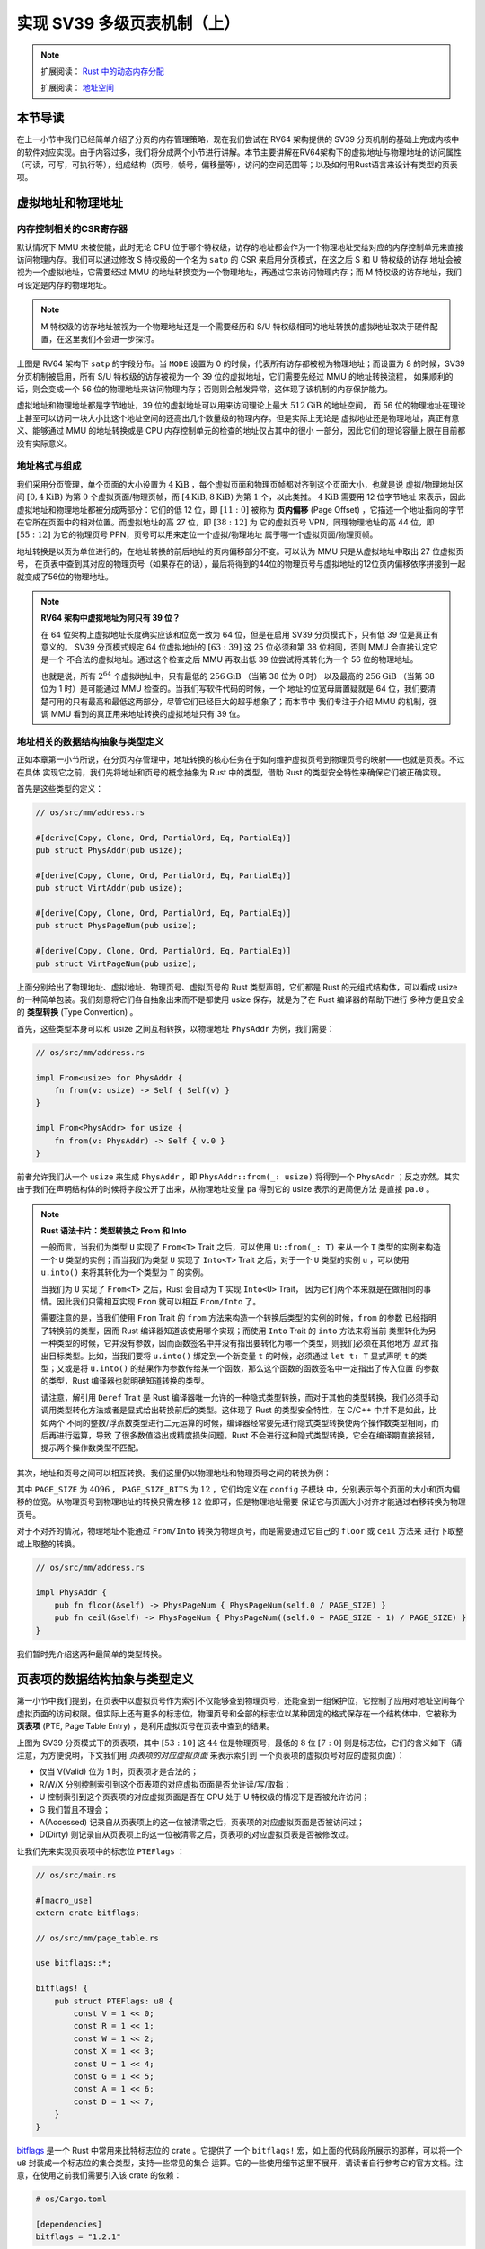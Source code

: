 实现 SV39 多级页表机制（上）
========================================================

.. note::

    扩展阅读： `Rust 中的动态内存分配 <https://rcore-os.github.io/rCore-Tutorial-Book-v3/chapter4/1rust-dynamic-allocation.html>`_

    扩展阅读： `地址空间 <https://rcore-os.github.io/rCore-Tutorial-Book-v3/chapter4/2address-space.html>`_

本节导读
--------------------------


在上一小节中我们已经简单介绍了分页的内存管理策略，现在我们尝试在 RV64 架构提供的 SV39 分页机制的基础上完成内核中的软件对应实现。由于内容过多，我们将分成两个小节进行讲解。本节主要讲解在RV64架构下的虚拟地址与物理地址的访问属性（可读，可写，可执行等），组成结构（页号，帧号，偏移量等），访问的空间范围等；以及如何用Rust语言来设计有类型的页表项。


虚拟地址和物理地址
------------------------------------------------------

内存控制相关的CSR寄存器
^^^^^^^^^^^^^^^^^^^^^^^^^^^^^^^^^^^^^^^^^^^^^^^^^^^^^^^

默认情况下 MMU 未被使能，此时无论 CPU 位于哪个特权级，访存的地址都会作为一个物理地址交给对应的内存控制单元来直接
访问物理内存。我们可以通过修改 S 特权级的一个名为 ``satp`` 的 CSR 来启用分页模式，在这之后 S 和 U 特权级的访存
地址会被视为一个虚拟地址，它需要经过 MMU 的地址转换变为一个物理地址，再通过它来访问物理内存；而 M 特权级的访存地址，我们可设定是内存的物理地址。


.. note::

    M 特权级的访存地址被视为一个物理地址还是一个需要经历和 S/U 特权级相同的地址转换的虚拟地址取决于硬件配置，在这里我们不会进一步探讨。

.. chyyuu M模式下，应该访问的是物理地址？？？

.. image:: satp.png
    :name: satp-layout

上图是 RV64 架构下 ``satp`` 的字段分布。当 ``MODE`` 设置为 0 的时候，代表所有访存都被视为物理地址；而设置为 8 
的时候，SV39 分页机制被启用，所有 S/U 特权级的访存被视为一个 39 位的虚拟地址，它们需要先经过 MMU 的地址转换流程，
如果顺利的话，则会变成一个 56 位的物理地址来访问物理内存；否则则会触发异常，这体现了该机制的内存保护能力。

虚拟地址和物理地址都是字节地址，39 位的虚拟地址可以用来访问理论上最大 :math:`512\text{GiB}` 的地址空间，
而 56 位的物理地址在理论上甚至可以访问一块大小比这个地址空间的还高出几个数量级的物理内存。但是实际上无论是
虚拟地址还是物理地址，真正有意义、能够通过 MMU 的地址转换或是 CPU 内存控制单元的检查的地址仅占其中的很小
一部分，因此它们的理论容量上限在目前都没有实际意义。


地址格式与组成
^^^^^^^^^^^^^^^^^^^^^^^^^^

.. image:: sv39-va-pa.png

.. _term-page-offset:

我们采用分页管理，单个页面的大小设置为 :math:`4\text{KiB}` ，每个虚拟页面和物理页帧都对齐到这个页面大小，也就是说
虚拟/物理地址区间 :math:`[0,4\text{KiB})` 为第 :math:`0` 个虚拟页面/物理页帧，而 
:math:`[4\text{KiB},8\text{KiB})` 为第 :math:`1` 个，以此类推。 :math:`4\text{KiB}` 需要用 12 位字节地址
来表示，因此虚拟地址和物理地址都被分成两部分：它们的低 12 位，即 :math:`[11:0]` 被称为 **页内偏移** 
(Page Offset) ，它描述一个地址指向的字节在它所在页面中的相对位置。而虚拟地址的高 27 位，即 :math:`[38:12]` 为
它的虚拟页号 VPN，同理物理地址的高 44 位，即 :math:`[55:12]` 为它的物理页号 PPN，页号可以用来定位一个虚拟/物理地址
属于哪一个虚拟页面/物理页帧。

地址转换是以页为单位进行的，在地址转换的前后地址的页内偏移部分不变。可以认为 MMU 只是从虚拟地址中取出 27 位虚拟页号，
在页表中查到其对应的物理页号（如果存在的话），最后将得到的44位的物理页号与虚拟地址的12位页内偏移依序拼接到一起就变成了56位的物理地址。

.. _high-and-low-256gib:

.. note::

    **RV64 架构中虚拟地址为何只有 39 位？**

    在 64 位架构上虚拟地址长度确实应该和位宽一致为 64 位，但是在启用 SV39 分页模式下，只有低 39 位是真正有意义的。
    SV39 分页模式规定 64 位虚拟地址的 :math:`[63:39]` 这 25 位必须和第 38 位相同，否则 MMU 会直接认定它是一个
    不合法的虚拟地址。通过这个检查之后 MMU 再取出低 39 位尝试将其转化为一个 56 位的物理地址。
    
    也就是说，所有 :math:`2^{64}` 个虚拟地址中，只有最低的 :math:`256\text{GiB}` （当第 38 位为 0 时）
    以及最高的 :math:`256\text{GiB}` （当第 38 位为 1 时）是可能通过 MMU 检查的。当我们写软件代码的时候，一个
    地址的位宽毋庸置疑就是 64 位，我们要清楚可用的只有最高和最低这两部分，尽管它们已经巨大的超乎想象了；而本节中
    我们专注于介绍 MMU 的机制，强调 MMU 看到的真正用来地址转换的虚拟地址只有 39 位。



地址相关的数据结构抽象与类型定义
^^^^^^^^^^^^^^^^^^^^^^^^^^^^^^^^^^^^^^^^^^^^^^^^

正如本章第一小节所说，在分页内存管理中，地址转换的核心任务在于如何维护虚拟页号到物理页号的映射——也就是页表。不过在具体
实现它之前，我们先将地址和页号的概念抽象为 Rust 中的类型，借助 Rust 的类型安全特性来确保它们被正确实现。

首先是这些类型的定义：

.. code-block:: rust

    // os/src/mm/address.rs

    #[derive(Copy, Clone, Ord, PartialOrd, Eq, PartialEq)]
    pub struct PhysAddr(pub usize);

    #[derive(Copy, Clone, Ord, PartialOrd, Eq, PartialEq)]
    pub struct VirtAddr(pub usize);

    #[derive(Copy, Clone, Ord, PartialOrd, Eq, PartialEq)]
    pub struct PhysPageNum(pub usize);

    #[derive(Copy, Clone, Ord, PartialOrd, Eq, PartialEq)]
    pub struct VirtPageNum(pub usize);

.. _term-type-convertion:

上面分别给出了物理地址、虚拟地址、物理页号、虚拟页号的 Rust 类型声明，它们都是 Rust 的元组式结构体，可以看成 
usize 的一种简单包装。我们刻意将它们各自抽象出来而不是都使用 usize 保存，就是为了在 Rust 编译器的帮助下进行
多种方便且安全的 **类型转换** (Type Convertion) 。

首先，这些类型本身可以和 usize 之间互相转换，以物理地址 ``PhysAddr`` 为例，我们需要：

.. code-block:: rust

    // os/src/mm/address.rs

    impl From<usize> for PhysAddr {
        fn from(v: usize) -> Self { Self(v) }
    }

    impl From<PhysAddr> for usize {
        fn from(v: PhysAddr) -> Self { v.0 }
    }

前者允许我们从一个 ``usize`` 来生成 ``PhysAddr`` ，即 ``PhysAddr::from(_: usize)`` 将得到一个 ``PhysAddr`` 
；反之亦然。其实由于我们在声明结构体的时候将字段公开了出来，从物理地址变量 ``pa`` 得到它的 usize 表示的更简便方法
是直接 ``pa.0`` 。

.. note::

    **Rust 语法卡片：类型转换之 From 和 Into**

    一般而言，当我们为类型 ``U`` 实现了 ``From<T>`` Trait 之后，可以使用 ``U::from(_: T)`` 来从一个 ``T`` 
    类型的实例来构造一个 ``U`` 类型的实例；而当我们为类型 ``U`` 实现了 ``Into<T>`` Trait 之后，对于一个 ``U`` 
    类型的实例 ``u`` ，可以使用 ``u.into()`` 来将其转化为一个类型为 ``T`` 的实例。

    当我们为 ``U`` 实现了 ``From<T>`` 之后，Rust 会自动为 ``T`` 实现 ``Into<U>`` Trait，
    因为它们两个本来就是在做相同的事情。因此我们只需相互实现 ``From`` 就可以相互 ``From/Into`` 了。

    需要注意的是，当我们使用 ``From`` Trait 的 ``from`` 方法来构造一个转换后类型的实例的时候，``from`` 的参数
    已经指明了转换前的类型，因而 Rust 编译器知道该使用哪个实现；而使用 ``Into`` Trait 的 ``into`` 方法来将当前
    类型转化为另一种类型的时候，它并没有参数，因而函数签名中并没有指出要转化为哪一个类型，则我们必须在其他地方 *显式* 
    指出目标类型。比如，当我们要将 ``u.into()`` 绑定到一个新变量 ``t`` 的时候，必须通过 ``let t: T`` 显式声明 
    ``t`` 的类型；又或是将 ``u.into()`` 的结果作为参数传给某一个函数，那么这个函数的函数签名中一定指出了传入位置
    的参数的类型，Rust 编译器也就明确知道转换的类型。

    请注意，解引用 ``Deref`` Trait 是 Rust 编译器唯一允许的一种隐式类型转换，而对于其他的类型转换，我们必须手动
    调用类型转化方法或者是显式给出转换前后的类型。这体现了 Rust 的类型安全特性，在 C/C++ 中并不是如此，比如两个
    不同的整数/浮点数类型进行二元运算的时候，编译器经常要先进行隐式类型转换使两个操作数类型相同，而后再进行运算，导致
    了很多数值溢出或精度损失问题。Rust 不会进行这种隐式类型转换，它会在编译期直接报错，提示两个操作数类型不匹配。

其次，地址和页号之间可以相互转换。我们这里仍以物理地址和物理页号之间的转换为例：

.. code-block:: rust
    :linenos:

    // os/src/mm/address.rs

    impl PhysAddr {
        pub fn page_offset(&self) -> usize { self.0 & (PAGE_SIZE - 1) }
    }

    impl From<PhysAddr> for PhysPageNum {
        fn from(v: PhysAddr) -> Self {
            assert_eq!(v.page_offset(), 0);
            v.floor()
        }
    }

    impl From<PhysPageNum> for PhysAddr {
        fn from(v: PhysPageNum) -> Self { Self(v.0 << PAGE_SIZE_BITS) }
    }

其中 ``PAGE_SIZE`` 为 :math:`4096` ， ``PAGE_SIZE_BITS`` 为 :math:`12` ，它们均定义在 ``config`` 子模块
中，分别表示每个页面的大小和页内偏移的位宽。从物理页号到物理地址的转换只需左移 :math:`12` 位即可，但是物理地址需要
保证它与页面大小对齐才能通过右移转换为物理页号。

对于不对齐的情况，物理地址不能通过 ``From/Into`` 转换为物理页号，而是需要通过它自己的 ``floor`` 或 ``ceil`` 方法来
进行下取整或上取整的转换。

.. code-block:: rust

    // os/src/mm/address.rs

    impl PhysAddr {
        pub fn floor(&self) -> PhysPageNum { PhysPageNum(self.0 / PAGE_SIZE) }
        pub fn ceil(&self) -> PhysPageNum { PhysPageNum((self.0 + PAGE_SIZE - 1) / PAGE_SIZE) }
    }

我们暂时先介绍这两种最简单的类型转换。

页表项的数据结构抽象与类型定义
-----------------------------------------

第一小节中我们提到，在页表中以虚拟页号作为索引不仅能够查到物理页号，还能查到一组保护位，它控制了应用对地址空间每个
虚拟页面的访问权限。但实际上还有更多的标志位，物理页号和全部的标志位以某种固定的格式保存在一个结构体中，它被称为 
**页表项** (PTE, Page Table Entry) ，是利用虚拟页号在页表中查到的结果。

.. image:: sv39-pte.png

上图为 SV39 分页模式下的页表项，其中 :math:`[53:10]` 这 :math:`44` 位是物理页号，最低的 :math:`8` 位 
:math:`[7:0]` 则是标志位，它们的含义如下（请注意，为方便说明，下文我们用 *页表项的对应虚拟页面* 来表示索引到
一个页表项的虚拟页号对应的虚拟页面）：

- 仅当 V(Valid) 位为 1 时，页表项才是合法的；
- R/W/X 分别控制索引到这个页表项的对应虚拟页面是否允许读/写/取指；
- U 控制索引到这个页表项的对应虚拟页面是否在 CPU 处于 U 特权级的情况下是否被允许访问；
- G 我们暂且不理会；
- A(Accessed) 记录自从页表项上的这一位被清零之后，页表项的对应虚拟页面是否被访问过；
- D(Dirty) 则记录自从页表项上的这一位被清零之后，页表项的对应虚拟页表是否被修改过。

让我们先来实现页表项中的标志位 ``PTEFlags`` ：

.. code-block:: rust

    // os/src/main.rs

    #[macro_use]
    extern crate bitflags;

    // os/src/mm/page_table.rs

    use bitflags::*;

    bitflags! {
        pub struct PTEFlags: u8 {
            const V = 1 << 0;
            const R = 1 << 1;
            const W = 1 << 2;
            const X = 1 << 3;
            const U = 1 << 4;
            const G = 1 << 5;
            const A = 1 << 6;
            const D = 1 << 7;
        }
    }

`bitflags <https://docs.rs/bitflags/1.2.1/bitflags/>`_ 是一个 Rust 中常用来比特标志位的 crate 。它提供了
一个 ``bitflags!`` 宏，如上面的代码段所展示的那样，可以将一个 ``u8`` 封装成一个标志位的集合类型，支持一些常见的集合
运算。它的一些使用细节这里不展开，请读者自行参考它的官方文档。注意，在使用之前我们需要引入该 crate 的依赖：

.. code-block:: toml

    # os/Cargo.toml

    [dependencies]
    bitflags = "1.2.1"

接下来我们实现页表项 ``PageTableEntry`` ：

.. code-block:: rust
    :linenos:

    // os/src/mm/page_table.rs

    #[derive(Copy, Clone)]
    #[repr(C)]
    pub struct PageTableEntry {
        pub bits: usize,
    }

    impl PageTableEntry {
        pub fn new(ppn: PhysPageNum, flags: PTEFlags) -> Self {
            PageTableEntry {
                bits: ppn.0 << 10 | flags.bits as usize,
            }
        }
        pub fn empty() -> Self {
            PageTableEntry {
                bits: 0,
            }
        }
        pub fn ppn(&self) -> PhysPageNum {
            (self.bits >> 10 & ((1usize << 44) - 1)).into()
        }
        pub fn flags(&self) -> PTEFlags {
            PTEFlags::from_bits(self.bits as u8).unwrap()
        }
    }

- 第 3 行我们让编译器自动为 ``PageTableEntry`` 实现 ``Copy/Clone`` Trait，来让这个类型以值语义赋值/传参的时候
  不会发生所有权转移，而是拷贝一份新的副本。从这一点来说 ``PageTableEntry`` 就和 usize 一样，因为它也只是后者的
  一层简单包装，解释了 usize 各个比特段的含义。
- 第 10 行使得我们可以从一个物理页号 ``PhysPageNum`` 和一个页表项标志位 ``PTEFlags`` 生成一个页表项 
  ``PageTableEntry`` 实例；而第 20 行和第 23 行则分别可以从一个页表项将它们两个取出。
- 第 15 行中，我们也可以通过 ``empty`` 方法生成一个全零的页表项，注意这隐含着该页表项的 V 标志位为 0 ，
  因此它是不合法的。

后面我们还为 ``PageTableEntry`` 实现了一些辅助函数(Helper Function)，可以快速判断一个页表项的 V/R/W/X 标志位是否为 1，以 V 
标志位的判断为例：

.. code-block:: rust

    // os/src/mm/page_table.rs

    impl PageTableEntry {
        pub fn is_valid(&self) -> bool {
            (self.flags() & PTEFlags::V) != PTEFlags::empty()
        }
    }

这里相当于判断两个集合的交集是否为空集，部分说明了 ``bitflags`` crate 的使用方法。

多级页表原理
-------------------------------

页表的一种最简单的实现是线性表，也就是按照地址从低到高、输入的虚拟页号从 :math:`0` 开始递增的顺序依次在内存中
（我们之前提到过页表的容量过大无法保存在 CPU 中）放置每个虚拟页号对应的页表项。由于每个页表项的大小是 :math:`8` 
字节，我们只要知道第一个页表项（对应虚拟页号 :math:`0` ）被放在的物理地址 :math:`\text{base_addr}` ，就能
直接计算出每个输入的虚拟页号对应的页表项所在的位置。如下图所示：

.. image:: linear-table.png
    :height: 400
    :align: center

事实上，对于虚拟页号 :math:`i` ，如果页表（每个应用都有一个页表，这里指其中某一个）的起始地址为 
:math:`\text{base_addr}` ，则这个虚拟页号对应的页表项可以在物理地址 :math:`\text{base_addr}+8i` 处找到。
这使得 MMU 的实现和内核的软件控制都变得非常简单。然而遗憾的是，这远远超出了我们的物理内存限制。由于虚拟页号有 
:math:`2^{27}` 种，每个虚拟页号对应一个 :math:`8` 字节的页表项，则每个页表都需要消耗掉 :math:`1\text{GiB}` 
内存！应用的数据还需要保存在内存的其他位置，这就使得每个应用要吃掉 :math:`1\text{GiB}` 以上的内存。作为对比，
我们的 K210 开发板目前只有 :math:`8\text{MiB}` 的内存，因此从空间占用角度来说，这种线性表实现是完全不可行的。

线性表的问题在于：它保存了所有虚拟页号对应的页表项，但是高达 :math:`512\text{GiB}` 的地址空间中真正会被应用
使用到的只是其中极小的一个子集（本教程中的应用内存使用量约在数十~数百 :math:`\text{KiB}` 量级），也就导致
有意义并能在页表中查到实际的物理页号的虚拟页号在 :math:`2^{27}` 中也只是很小的一部分。由此线性表的绝大部分空间
其实都是被浪费掉的。

那么如何进行优化呢？核心思想就在于 **按需分配** ，也就是说：有多少合法的虚拟页号，我们就维护一个多大的映射，并为此使用
多大的内存用来保存映射。这是因为，每个应用的地址空间最开始都是空的，或者说所有的虚拟页号均不合法，那么这样的页表
自然不需要占用任何内存， MMU 在地址转换的时候无需关心页表的内容而是将所有的虚拟页号均判为不合法即可。而在后面，
内核已经决定好了一个应用的各逻辑段存放位置之后，它就需要负责从零开始以虚拟页面为单位来让该应用的地址空间的某些部分
变得合法，反映在该应用的页表上也就是一对对映射顺次被插入进来，自然页表所占据的内存大小也就逐渐增加。

这种思想在计算机科学中得到了广泛应用：为了方便接下来的说明，我们可以举一道数据结构的题目作为例子。设想我们要维护
一个字符串的多重集，集合中所有的字符串的字符集均为 :math:`\alpha=\{a,b,c\}` ，长度均为一个给定的常数 
:math:`n` 。该字符串集合一开始为空集。我们要支持两种操作，第一种是将一个字符串插入集合，第二种是查询一个字符串在当前
的集合中出现了多少次。

.. _term-trie:

简单起见，假设 :math:`n=3` 。那么我们可能会建立这样一颗 **字典树** (Trie) ：

.. image:: trie.png

字典树由若干个节点（图中用椭圆形来表示）组成，从逻辑上而言每个节点代表一个可能的字符串前缀。每个节点的存储内容
都只有三个指针，对于蓝色的非叶节点来说，它的三个指针各自指向一个子节点；而对于绿色的叶子节点来说，它的三个指针不再指向
任何节点，而是具体保存一种可能的长度为 :math:`n` 的字符串的计数。这样，对于题目要求的两种操作，我们只需根据输入的
字符串中的每个字符在字典树上自上而下对应走出一步，最终就能够找到字典树中维护的它的计数。之后我们可以将其直接返回或者
加一。

注意到如果某些字符串自始至终没有被插入，那么一些节点没有存在的必要。反过来说一些节点是由于我们插入了一个以它对应的字符串
为前缀的字符串才被分配出来的。如下图所示：

.. image:: trie-1.png

一开始仅存在一个根节点。在我们插入字符串 ``acb`` 的过程中，我们只需要分配 ``a`` 和 ``ac`` 两个节点。
注意 ``ac`` 是一个叶节点，它的 ``b`` 指针不再指向另外一个节点而是保存字符串 ``acb`` 的计数。
此时我们无法访问到其他未分配的节点，如根节点的 ``b/c`` 或是 ``a`` 节点的 ``a/b`` 均为空指针。
如果后续再插入一个字符串，那么 **至多分配两个新节点** ，因为如果走的路径上有节点已经存在，就无需重复分配了。
这可以说明，字典树中节点的数目（或者说字典树消耗的内存）是随着插入字符串的数目逐渐线性增加的。

读者可能很好奇，为何在这里要用相当一部分篇幅来介绍字典树呢？事实上 SV39 分页机制等价于一颗字典树。 :math:`27` 位的
虚拟页号可以看成一个长度 :math:`n=3` 的字符串，字符集为 :math:`\alpha=\{0,1,2,...,511\}` ，因为每一位字符都
由 :math:`9` 个比特组成。而我们也不再维护所谓字符串的计数，而是要找到字符串（虚拟页号）对应的页表项。
因此，每个叶节点都需要保存 :math:`512` 个 :math:`8` 字节的页表项，一共正好 :math:`4\text{KiB}` ，
可以直接放在一个物理页帧内。而对于非叶节点来说，从功能上它只需要保存 :math:`512` 个指向下级节点的指针即可，
不过我们就像叶节点那样也保存 :math:`512` 个页表项，这样所有的节点都可以被放在一个物理页帧内，它们的位置可以用一个
物理页号来代替。当想从一个非叶节点向下走时，只需找到当前字符对应的页表项的物理页号字段，它就指向了下一级节点的位置，
这样非叶节点中转的功能也就实现了。每个节点的内部是一个线性表，也就是将这个节点起始物理地址加上字符对应的偏移量就找到了
指向下一级节点的页表项（对于非叶节点）或是能够直接用来地址转换的页表项（对于叶节点）。

.. _term-multi-level-page-table:
.. _term-page-index:

这种页表实现被称为 **多级页表** (Multi-Level Page-Table) 。由于 SV39 中虚拟页号被分为三级 **页索引** 
(Page Index) ，因此这是一种三级页表。

非叶节点的页表项标志位含义和叶节点相比有一些不同：

- 当 V 为 0 的时候，代表当前指针是一个空指针，无法走向下一级节点，即该页表项对应的虚拟地址范围是无效的；
- 只有当V 为1 且 R/W/X 均为 0 时，表示是一个合法的页目录表项，其包含的指针会指向下一级的页表。
- 注意: 当V 为1 且 R/W/X 不全为 0 时，表示是一个合法的页表项，其包含了虚地址对应的物理页号。

在这里我们给出 SV39 中的 R/W/X 组合的含义：

  .. image:: pte-rwx.png
        :align: center
        :height: 250

.. _term-huge-page:

.. note::

    **大页** (Huge Page)

    本教程中并没有用到大页的知识，这里只是作为拓展，不感兴趣的读者可以跳过。

    事实上正确的说法应该是：只要 R/W/X 不全为 0 就会停下来，直接从当前的页表项中取出物理页号进行最终的地址转换。
    如果这一过程并没有发生在多级页表的最深层，那么在地址转换的时候并不是直接将物理页号和虚拟地址中的页内偏移接
    在一起得到物理地址，这样做会有问题：由于有若干级页索引并没有被使用到，即使两个虚拟地址的这些级页索引不同，
    还是会最终得到一个相同的物理地址，导致冲突。

    我们需要重新理解将物理页号和页内偏移“接起来”这一行为，它的本质是将物理页号对应的物理页帧的起始物理地址和
    页内偏移进行求和，前者是将物理页号左移上页内偏移的位数得到，因此看上去恰好就是将物理页号和页内偏移接在一起。
    但是如果在从多级页表往下走的中途停止，未用到的页索引会和虚拟地址的 :math:`12` 位页内偏移一起形成一个
    位数更多的页内偏移，也就对应于一个大页，在转换物理地址的时候，其算法仍是上述二者求和，但那时便不再是简单的
    拼接操作。

    在 SV39 中，如果使用了一级页索引就停下来，则它可以涵盖虚拟页号的前 :math:`9` 位为某一固定值的所有虚拟地址，
    对应于一个 :math:`1\text{GiB}` 的大页；如果使用了二级页索引就停下来，则它可以涵盖虚拟页号的前 
    :math:`18` 位为某一固定值的所有虚拟地址，对应于一个 :math:`2\text{MiB}` 的大页。以同样的视角，如果使用了
    所有三级页索引才停下来，它可以涵盖虚拟页号为某一个固定值的所有虚拟地址，自然也就对应于一个大小为 
    :math:`4\text{KiB}` 的虚拟页面。

    使用大页的优点在于，当地址空间的大块连续区域的访问权限均相同的时候，可以直接映射一个大页，从时间上避免了大量
    页表项的索引和修改，从空间上降低了所需节点的数目。但是，从内存分配算法的角度，这需要内核支持从物理内存上分配
    三种不同大小的连续区域（ :math:`4\text{KiB}` 或是另外两种大页），便不能使用更为简单的插槽式管理。权衡利弊
    之后，本书全程只会以 :math:`4\text{KiB}` 为单位进行页表映射而不会使用大页特性。

那么 SV39 多级页表相比线性表到底能节省多少内存呢？这里直接给出结论：设某个应用地址空间实际用到的区域总大小为 
:math:`S` 字节，则地址空间对应的多级页表消耗内存为 :math:`\frac{S}{512}` 左右。下面给出了详细分析，对此
不感兴趣的读者可以直接跳过。

.. note::

    **分析 SV39 多级页表的内存占用**

    我们知道，多级页表的总内存消耗取决于节点的数目，每个节点
    则需要一个大小为 :math:`4\text{KiB}` 物理页帧存放。不妨设某个应用地址空间中的实际用到的总空间大小为 :math:`S` 
    字节，则多级页表所需的内存至少有这样两个上界：

    - 每映射一个 :math:`4\text{KiB}` 的虚拟页面，最多需要新分配两个物理页帧来保存新的节点，加上初始就有一个根节点，
      因此消耗内存不超过 
      :math:`4\text{KiB}\times(1+2\frac{S}{4\text{KiB}})=4\text{KiB}+2S` ；
    - 考虑已经映射了很多虚拟页面，使得根节点的 :math:`512` 个孩子节点都已经被分配的情况，此时最坏的情况是每次映射
      都需要分配一个不同的最深层节点，加上根节点的所有孩子节点并不一定都被分配，从这个角度来讲消耗内存不超过 
      :math:`4\text{KiB}\times(1+512+\frac{S}{4\text{KiB}})=4\text{KiB}+2\text{MiB}+S` 。

    虽然这两个上限都可以通过刻意构造一种地址空间的使用来达到，但是它们看起来很不合理，因为它们均大于 :math:`S` ，也就是
    元数据比数据还大。其实，真实环境中一般不会有如此极端的使用方式，更加贴近
    实际的是下面一种上限：即除了根节点的一个物理页帧之外，地址空间中的每个实际用到的大小为 :math:`T` 字节的 *连续* 区间
    会让多级页表额外消耗不超过 :math:`4\text{KiB}\times(\lceil\frac{T}{2\text{MiB}}\rceil+\lceil\frac{T}{1\text{GiB}}\rceil)` 
    的内存。这是因为，括号中的两项分别对应为了映射这段连续区间所需要新分配的最深层和次深层节点的数目，前者每连续映射 
    :math:`2\text{MiB}` 才会新分配一个，而后者每连续映射 :math:`1\text{GiB}` 才会新分配一个。由于后者远小于前者，
    可以将后者忽略，最后得到的结果近似于 :math:`\frac{T}{512}` 。而一般情况下我们对于地址空间的使用方法都是在其中
    放置少数几个连续的逻辑段，因此当一个地址空间实际使用的区域大小总和为 :math:`S` 字节的时候，我们可以认为为此多级页表
    消耗的内存在 :math:`\frac{S}{512}` 左右。相比线性表固定消耗 :math:`1\text{GiB}` 的内存，这已经相当可以
    接受了。

上面主要是对一个固定应用的多级页表进行了介绍。在一个多任务系统中，可能同时存在多个任务处于运行/就绪状态，它们的多级页表
在内存中共存，那么 MMU 应该如何知道当前做地址转换的时候要查哪一个页表呢？回到 :ref:`satp CSR 的布局 <satp-layout>` ，
其中的 PPN 字段指的就是多级页表根节点所在的物理页号。因此，每个应用的地址空间就可以用包含了它多级页表根节点所在物理页号
的 ``satp`` CSR 代表。在我们切换任务的时候， ``satp`` 也必须被同时切换。

最后的最后，我们给出 SV39 地址转换的全过程图示来结束多级页表原理的介绍：

.. image:: sv39-full.png
    :height: 600
    :align: center
